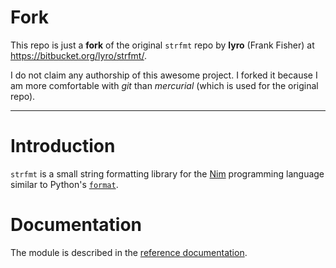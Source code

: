 * Fork
This repo is just a *fork* of the original ~strfmt~ repo by *lyro*
(Frank Fisher) at https://bitbucket.org/lyro/strfmt/.

I do not claim any authorship of this awesome project. I forked it
because I am more comfortable with /git/ than /mercurial/ (which is
used for the original repo).

-----

* Introduction
=strfmt= is a small string formatting library for the [[http://nim-lang.org][Nim]] programming
language similar to Python's [[https://docs.python.org/3.4/library/functions.html#format][=format=]].

* Documentation
The module is described in the [[http://lyro.bitbucket.io/strfmt][reference documentation]].
